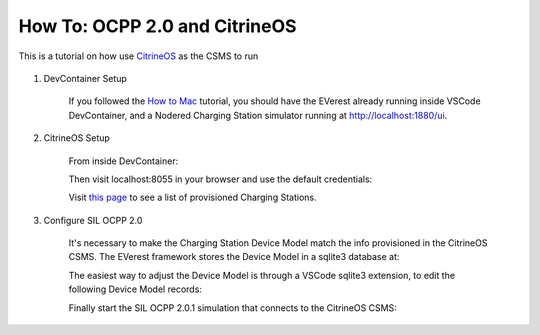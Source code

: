 .. tutorial_citrineos:

.. _tutorial_citrineos_main:

##########################################
How To: OCPP 2.0 and CitrineOS
##########################################

This is a tutorial on how use `CitrineOS <https://citrineos.github.io/quickstart.html />`_ as the CSMS to run

    .. code block::
        
        everest-core/build/run-scripts/run-sil-ocpp201.sh

#. DevContainer Setup

    If you followed the `How to Mac <https://everest.github.io/nightly/tutorials/how_to_mac/index.html>`_ tutorial, you should have the EVerest already running inside VSCode DevContainer, and a Nodered Charging Station simulator running at http://localhost:1880/ui.

#. CitrineOS Setup

    From inside DevContainer:

    .. code block::

        git clone https://github.com/citrineos/citrineos-core
        docker-compose up -d

    Then visit localhost:8055 in your browser and use the default credentials:

    .. code block::

        username: admin@citrineos.com
        password: CitrineOS!
    
    Visit `this page <http://localhost:8055/admin/content/ChargingStations />`_
    to see a list of provisioned Charging Stations.

    .. image:: img/01_provisioned_cs.png
      :alt: List of Charging Stations provisioned in CitrineOS.
    
#. Configure SIL OCPP 2.0

    It's necessary to make the Charging Station Device Model match the info provisioned in the CitrineOS CSMS.
    The EVerest framework stores the Device Model in a sqlite3 database at:

    .. code block::
        everest-core/build/dist/share/everest/modules/OCPP201/device_model_storage.db 
        
    The easiest way to adjust the Device Model is through a VSCode sqlite3 extension, to edit the following
    Device Model records:

    .. code block::
        VARIABLE_ID: 3 (NetworkConnectionProfiles)
        Set ocppCsmsUrl inside column VALUE with the CitrineOS url
        Example: ws://localhost:8081/CHARGER01

    .. image:: 02_ocpp_csms_url.png
      :alt: OCPP CSMS URL in NetworkConnectionProfiles Variable

    .. code block::
        VARIABLE_ID: 121 (Identity) 
        Set the VALUE to a charger identifier
        Example: CHARGER01

    .. image:: 03_identity.png
      :alt: Identity Variable

    Finally start the SIL OCPP 2.0.1 simulation that connects to the CitrineOS CSMS:

    .. code block::
        everest-core/build/run-scripts/run-sil-ocpp201.sh

    .. image:: 04_run-sil-ocpp201.png
      :alt: List of Charging Stations provisioned in CitrineOS.